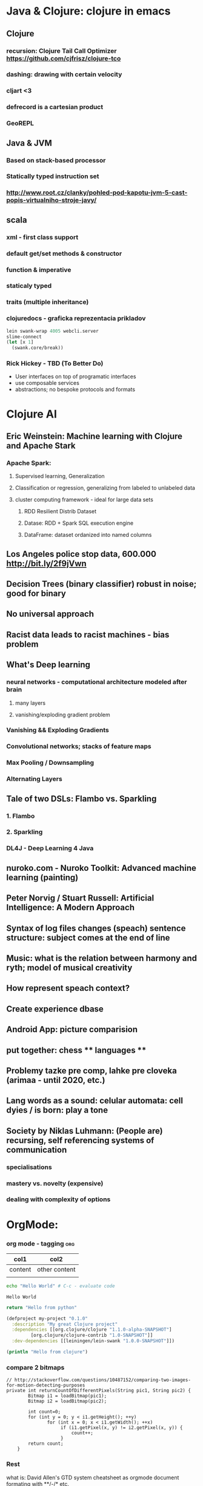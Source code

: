 * Java & Clojure: clojure in emacs
** Clojure
*** recursion: Clojure Tail Call Optimizer https://github.com/cjfrisz/clojure-tco
*** dashing: drawing with certain velocity
*** cljart <3
*** defrecord is a cartesian product
*** GeoREPL
** Java & JVM
*** Based on stack-based processor
*** Statically typed instruction set
*** http://www.root.cz/clanky/pohled-pod-kapotu-jvm-5-cast-popis-virtualniho-stroje-javy/
** scala
*** xml - first class support
*** default get/set methods & constructor
*** function & imperative
*** staticaly typed
*** traits (multiple inheritance)
*** clojuredocs - graficka reprezentacia prikladov
 #+BEGIN_SRC clojure
lein swank-wrap 4005 webcli.server
slime-connect
(let [x 1]
  (swank.core/break))
#+END_SRC
*** Rick Hickey - TBD (To Better Do)
  - User interfaces on top of programatic interfaces
  - use composable services
  - abstractions; no bespoke protocols and formats
* Clojure AI
** Eric Weinstein: Machine learning with Clojure and Apache Stark
*** Apache Spark:
**** Supervised learning, Generalization
**** Classification or regression, generalizing from labeled to unlabeled data
**** cluster computing framework - ideal for large data sets
***** RDD Resilient Distrib Dataset
***** Datase: RDD + Spark SQL execution engine
***** DataFrame: dataset ordanized into named columns
** Los Angeles police stop data, 600.000 http://bit.ly/2f9jVwn
** Decision Trees (binary classifier) robust in noise; good for binary
** No universal approach
** Racist data leads to racist machines - bias problem
** What's Deep learning
*** neural networks - computational architecture modeled after brain
**** many layers
**** vanishing/exploding gradient problem
*** Vanishing && Exploding Gradients
*** Convolutional networks; stacks of feature maps
*** Max Pooling / Downsampling
*** Alternating Layers
** Tale of two DSLs: Flambo vs. Sparkling
*** 1. Flambo
*** 2. Sparkling
*** DL4J - Deep Learning 4 Java
** nuroko.com - Nuroko Toolkit: Advanced machine learning (painting)
** Peter Norvig / Stuart Russell: Artificial Intelligence: A Modern Approach
** Syntax of log files changes (speach) sentence structure: subject comes at the end of line
** Music: what is the relation between harmony and ryth; model of musical creativity
** How represent speach context?
** Create experience dbase
** Android App: picture comparision
** put together: chess ** languages **
** Problemy tazke pre comp, lahke pre cloveka (arimaa - until 2020, etc.)
** Lang words as a sound: celular automata: cell dyies / is born: play a tone
** Society by Niklas Luhmann: (People are) recursing, self referencing systems of communication
*** specialisations
*** mastery  vs. novelty (expensive)
*** dealing with complexity of options
* OrgMode:
*** org mode - tagging                                                  :org:

| col1    | col2          |
|---------+---------------|
| content | other content |
|         |               |

#+BEGIN_SRC sh :exports both
echo "Hello World" # C-c - evaluate code
#+END_SRC

#+RESULTS:
: Hello World


#+BEGIN_SRC python
return "Hello from python"
#+END_SRC

#+RESULTS:
: Hello from python

#+BEGIN_SRC clojure
(defproject my-project "0.1.0"
  :description "My great Clojure project"
  :dependencies [[org.clojure/clojure "1.1.0-alpha-SNAPSHOT"]
         [org.clojure/clojure-contrib "1.0-SNAPSHOT"]]
  :dev-dependencies [[leiningen/lein-swank "1.0.0-SNAPSHOT"]])

(println "Hello from clojure")
#+END_SRC

#+RESULTS:
: Hello from python

*** compare 2 bitmaps
#+BEGIN_SRC
// http://stackoverflow.com/questions/10487152/comparing-two-images-for-motion-detecting-purposes
private int returnCountOfDifferentPixels(String pic1, String pic2) {
        Bitmap i1 = loadBitmap(pic1);
        Bitmap i2 = loadBitmap(pic2);

        int count=0;
        for (int y = 0; y < i1.getHeight(); ++y)
               for (int x = 0; x < i1.getWidth(); ++x)
                    if (i1.getPixel(x, y) != i2.getPixel(x, y)) {
                        count++;
                    }
        return count;
    }
#+END_SRC
*** Rest
    what is: David Allen's GTD system
    cheatsheet as orgmode document
    formating with **/-/* etc.
*** This is a headline
    Still outside the drawer
    :DRAWERNAME:
    This is inside the drawer.
    :END:
    After the drawer.
:ABC:
stuff
:END:

* Brick-a-Brack
  http://www.zdrojak.cz/clanky/tvorba-moderniho-e-shopu-dokonceni-uzivatelske-casti/
  Sequence of QR Codes/ graphical elements (pyramide, cube, sphere, toroid, etc.)
  Responsive, mobile-first web sites https://www.w3schools.com/bootstrap/

  Open Source Ecology: https://en.wikipedia.org/wiki/Open_Source_Ecology
  Code as a Lego Block http://www.ted.com/talks/ayah_bdeir_building_blocks_that_blink_beep_and_teach.html
  Smart the collective brain http://www.ted.com/talks/matt_ridley_when_ideas_have_sex.html
  bicycle clickies
  time bank
  dokaz identity bez udania mena
  google lab tags http://www.chromeweblab.com/en-GB/lab-tag-explorer
  stuff to datomic - ?git has no services? http://www.youtube.com/watch?v=ROor6_NGIWU 58:00
* Lang
  http://www.ted.com/talks/patricia_kuhl_the_linguistic_genius_of_babies.html?fb_ref=talk
  Learning pronounciation
  How much of a language is silent? What does it look like when you take the silence out? (Video 2 Min)
  http://www.theverge.com/2012/7/1/3129227/silenc-project-silent-letters
  http://golancourses.net/ciid/19/silenc/
  idioms, link sur FB, idioms - traduction + correcture
  spelling glyphs
  Comprehension - facile, s'exprimer - difficile
  linguee.com - eu-texts
  le Svejk, l'Etrangeur - examples.

